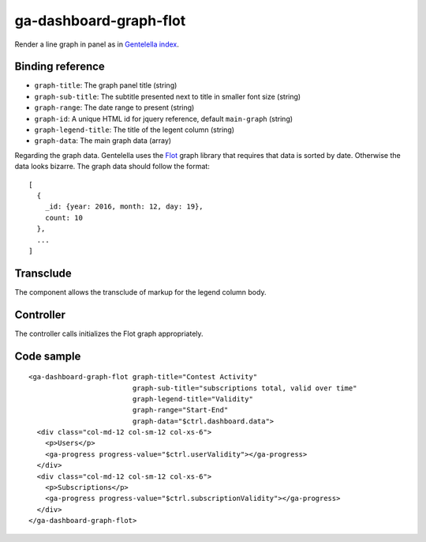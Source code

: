 ga-dashboard-graph-flot
=======================

Render a line graph in panel as in `Gentelella index`_.

.. _Gentelella index: https://colorlib.com/polygon/gentelella/index.html

.. image:: images/ga-dashboard-graph-flot.png

Binding reference
-----------------

- ``graph-title``: The graph panel title (string)
- ``graph-sub-title``: The subtitle presented next to title in smaller font size (string)
- ``graph-range``: The date range to present (string)
- ``graph-id``: A unique HTML id for jquery reference, default ``main-graph`` (string)
- ``graph-legend-title``: The title of the legent column (string)
- ``graph-data``: The main graph data (array)

Regarding the graph data. Gentelella uses the `Flot`_ graph library that requires that data is sorted by date.
Otherwise the data looks bizarre. The graph data should follow the format:

.. _Flot: http://www.flotcharts.org/

::

  [
    {
      _id: {year: 2016, month: 12, day: 19},
      count: 10
    },
    ...
  ]

Transclude
----------

The component allows the transclude of markup for the legend column body.

Controller
----------

The controller calls initializes the Flot graph appropriately.

Code sample
-----------

::

    <ga-dashboard-graph-flot graph-title="Contest Activity"
                             graph-sub-title="subscriptions total, valid over time"
                             graph-legend-title="Validity"
                             graph-range="Start-End"
                             graph-data="$ctrl.dashboard.data">
      <div class="col-md-12 col-sm-12 col-xs-6">
        <p>Users</p>
        <ga-progress progress-value="$ctrl.userValidity"></ga-progress>
      </div>
      <div class="col-md-12 col-sm-12 col-xs-6">
        <p>Subscriptions</p>
        <ga-progress progress-value="$ctrl.subscriptionValidity"></ga-progress>
      </div>
    </ga-dashboard-graph-flot>
